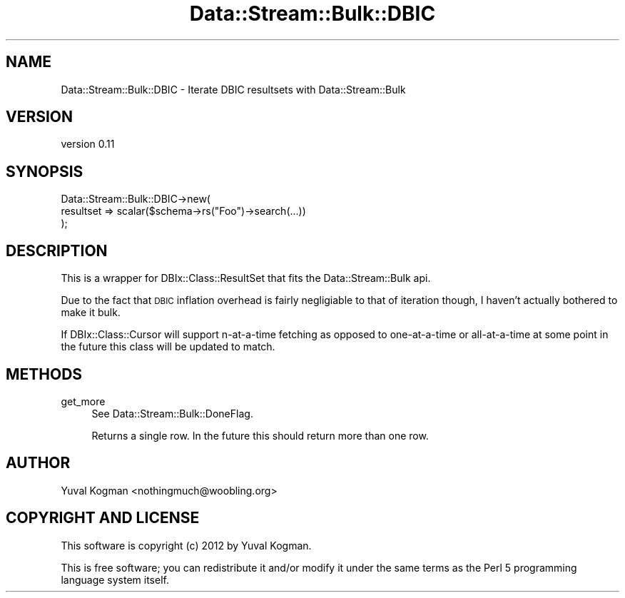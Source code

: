 .\" Automatically generated by Pod::Man 4.14 (Pod::Simple 3.40)
.\"
.\" Standard preamble:
.\" ========================================================================
.de Sp \" Vertical space (when we can't use .PP)
.if t .sp .5v
.if n .sp
..
.de Vb \" Begin verbatim text
.ft CW
.nf
.ne \\$1
..
.de Ve \" End verbatim text
.ft R
.fi
..
.\" Set up some character translations and predefined strings.  \*(-- will
.\" give an unbreakable dash, \*(PI will give pi, \*(L" will give a left
.\" double quote, and \*(R" will give a right double quote.  \*(C+ will
.\" give a nicer C++.  Capital omega is used to do unbreakable dashes and
.\" therefore won't be available.  \*(C` and \*(C' expand to `' in nroff,
.\" nothing in troff, for use with C<>.
.tr \(*W-
.ds C+ C\v'-.1v'\h'-1p'\s-2+\h'-1p'+\s0\v'.1v'\h'-1p'
.ie n \{\
.    ds -- \(*W-
.    ds PI pi
.    if (\n(.H=4u)&(1m=24u) .ds -- \(*W\h'-12u'\(*W\h'-12u'-\" diablo 10 pitch
.    if (\n(.H=4u)&(1m=20u) .ds -- \(*W\h'-12u'\(*W\h'-8u'-\"  diablo 12 pitch
.    ds L" ""
.    ds R" ""
.    ds C` ""
.    ds C' ""
'br\}
.el\{\
.    ds -- \|\(em\|
.    ds PI \(*p
.    ds L" ``
.    ds R" ''
.    ds C`
.    ds C'
'br\}
.\"
.\" Escape single quotes in literal strings from groff's Unicode transform.
.ie \n(.g .ds Aq \(aq
.el       .ds Aq '
.\"
.\" If the F register is >0, we'll generate index entries on stderr for
.\" titles (.TH), headers (.SH), subsections (.SS), items (.Ip), and index
.\" entries marked with X<> in POD.  Of course, you'll have to process the
.\" output yourself in some meaningful fashion.
.\"
.\" Avoid warning from groff about undefined register 'F'.
.de IX
..
.nr rF 0
.if \n(.g .if rF .nr rF 1
.if (\n(rF:(\n(.g==0)) \{\
.    if \nF \{\
.        de IX
.        tm Index:\\$1\t\\n%\t"\\$2"
..
.        if !\nF==2 \{\
.            nr % 0
.            nr F 2
.        \}
.    \}
.\}
.rr rF
.\" ========================================================================
.\"
.IX Title "Data::Stream::Bulk::DBIC 3"
.TH Data::Stream::Bulk::DBIC 3 "2012-02-14" "perl v5.32.0" "User Contributed Perl Documentation"
.\" For nroff, turn off justification.  Always turn off hyphenation; it makes
.\" way too many mistakes in technical documents.
.if n .ad l
.nh
.SH "NAME"
Data::Stream::Bulk::DBIC \- Iterate DBIC resultsets with Data::Stream::Bulk
.SH "VERSION"
.IX Header "VERSION"
version 0.11
.SH "SYNOPSIS"
.IX Header "SYNOPSIS"
.Vb 3
\&        Data::Stream::Bulk::DBIC\->new(
\&                resultset => scalar($schema\->rs("Foo")\->search(...))
\&        );
.Ve
.SH "DESCRIPTION"
.IX Header "DESCRIPTION"
This is a wrapper for DBIx::Class::ResultSet that fits the
Data::Stream::Bulk api.
.PP
Due to the fact that \s-1DBIC\s0 inflation overhead is fairly negligiable to that of
iteration though, I haven't actually bothered to make it bulk.
.PP
If DBIx::Class::Cursor will support n\-at-a-time fetching as opposed to
one-at-a-time or all-at-a-time at some point in the future this class will be
updated to match.
.SH "METHODS"
.IX Header "METHODS"
.IP "get_more" 4
.IX Item "get_more"
See Data::Stream::Bulk::DoneFlag.
.Sp
Returns a single row. In the future this should return more than one row.
.SH "AUTHOR"
.IX Header "AUTHOR"
Yuval Kogman <nothingmuch@woobling.org>
.SH "COPYRIGHT AND LICENSE"
.IX Header "COPYRIGHT AND LICENSE"
This software is copyright (c) 2012 by Yuval Kogman.
.PP
This is free software; you can redistribute it and/or modify it under
the same terms as the Perl 5 programming language system itself.
